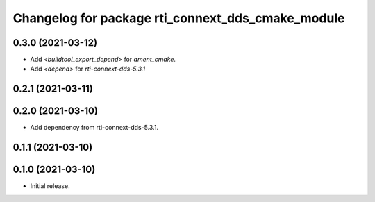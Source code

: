 ^^^^^^^^^^^^^^^^^^^^^^^^^^^^^^^^^^^^^^^^^^^^^^^^^^
Changelog for package rti_connext_dds_cmake_module
^^^^^^^^^^^^^^^^^^^^^^^^^^^^^^^^^^^^^^^^^^^^^^^^^^

0.3.0 (2021-03-12)
------------------
* Add `<buildtool_export_depend>` for `ament_cmake`.
* Add `<depend>` for `rti-connext-dds-5.3.1`

0.2.1 (2021-03-11)
------------------

0.2.0 (2021-03-10)
------------------
* Add dependency from rti-connext-dds-5.3.1.

0.1.1 (2021-03-10)
------------------

0.1.0 (2021-03-10)
------------------
* Initial release.
